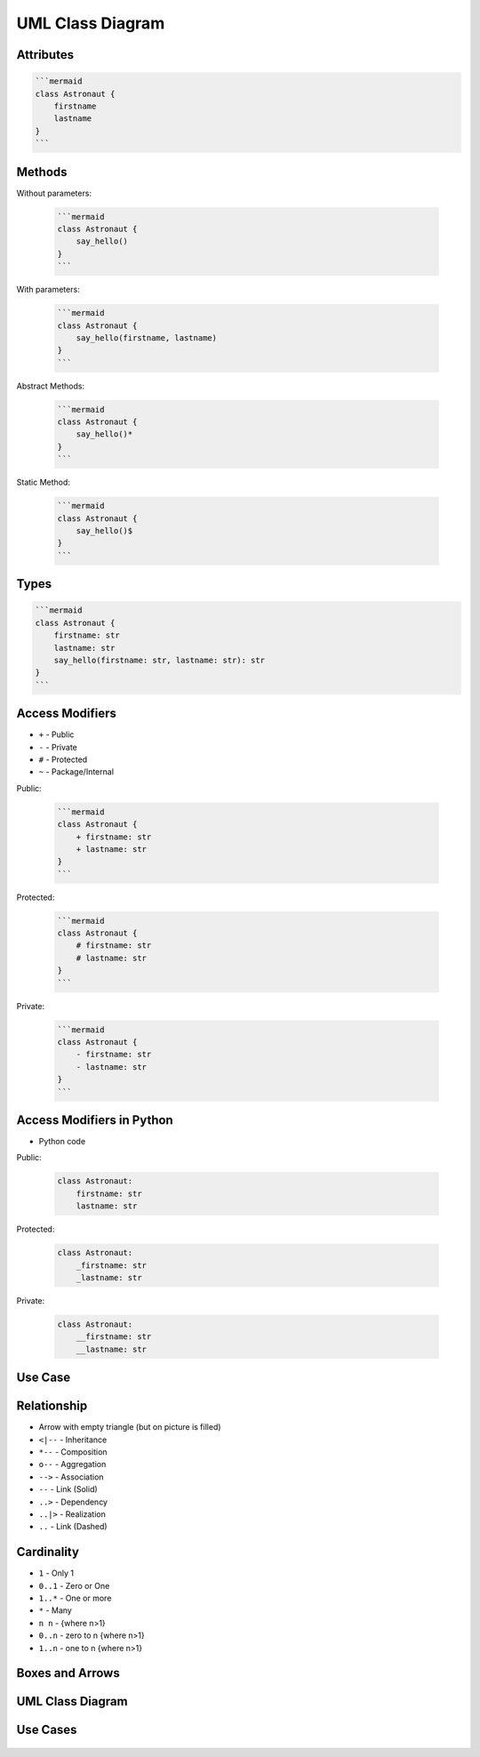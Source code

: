 UML Class Diagram
=================


Attributes
----------
.. code-block:: md

    ```mermaid
    class Astronaut {
        firstname
        lastname
    }
    ```

Methods
-------
Without parameters:

    .. code-block:: md

        ```mermaid
        class Astronaut {
            say_hello()
        }
        ```

With parameters:

    .. code-block:: md

        ```mermaid
        class Astronaut {
            say_hello(firstname, lastname)
        }
        ```

Abstract Methods:

    .. code-block:: md

        ```mermaid
        class Astronaut {
            say_hello()*
        }
        ```

Static Method:

    .. code-block:: md

        ```mermaid
        class Astronaut {
            say_hello()$
        }
        ```


Types
-----
.. code-block:: md

    ```mermaid
    class Astronaut {
        firstname: str
        lastname: str
        say_hello(firstname: str, lastname: str): str
    }
    ```


Access Modifiers
----------------
* ``+`` - Public
* ``-`` - Private
* ``#`` - Protected
* ``~`` - Package/Internal

Public:

    .. code-block:: md

        ```mermaid
        class Astronaut {
            + firstname: str
            + lastname: str
        }
        ```

Protected:

    .. code-block:: md

        ```mermaid
        class Astronaut {
            # firstname: str
            # lastname: str
        }
        ```

Private:

    .. code-block:: md

        ```mermaid
        class Astronaut {
            - firstname: str
            - lastname: str
        }
        ```


Access Modifiers in Python
-------------------------
* Python code

Public:

    .. code-block:: python

        class Astronaut:
            firstname: str
            lastname: str

Protected:

    .. code-block:: python

        class Astronaut:
            _firstname: str
            _lastname: str

Private:

    .. code-block:: python

        class Astronaut:
            __firstname: str
            __lastname: str


Use Case
--------
.. figure:: ../_img/uml-classdiagram-syntax.png


Relationship
------------
* Arrow with empty triangle (but on picture is filled)
* ``<|--`` - Inheritance
* ``*--`` - Composition
* ``o--`` - Aggregation
* ``-->`` - Association
* ``--``  - Link (Solid)
* ``..>`` - Dependency
* ``..|>`` - Realization
* ``..`` - Link (Dashed)

.. figure:: ../_img/uml-mermaid-classdiagram-relations.png
.. figure:: ../_img/uml-classdiagram-inheritance.jpg


Cardinality
-----------
* ``1`` - Only 1
* ``0..1`` - Zero or One
* ``1..*`` - One or more
* ``*`` - Many
* ``n n`` - {where n>1}
* ``0..n`` - zero to n {where n>1}
* ``1..n`` - one to n {where n>1}


Boxes and Arrows
----------------
.. figure:: ../_img/uml-classdiagram-1.jpg


UML Class Diagram
-----------------
.. figure:: ../_img/uml-classdiagram-2.png
.. figure:: ../_img/uml-classdiagram-3.png
.. figure:: ../_img/uml-classdiagram-4.png
.. figure:: ../_img/uml-classdiagram-5.png
.. figure:: ../_img/uml-classdiagram-6.png
.. figure:: ../_img/uml-classdiagram-7.png
.. figure:: ../_img/uml-classdiagram-8.jpg
.. figure:: ../_img/uml-classdiagram-9.jpg
.. figure:: ../_img/uml-classdiagram-10.png


Use Cases
---------
.. figure:: ../_img/uml-django.png
.. figure:: ../_img/uml-django-models.png
